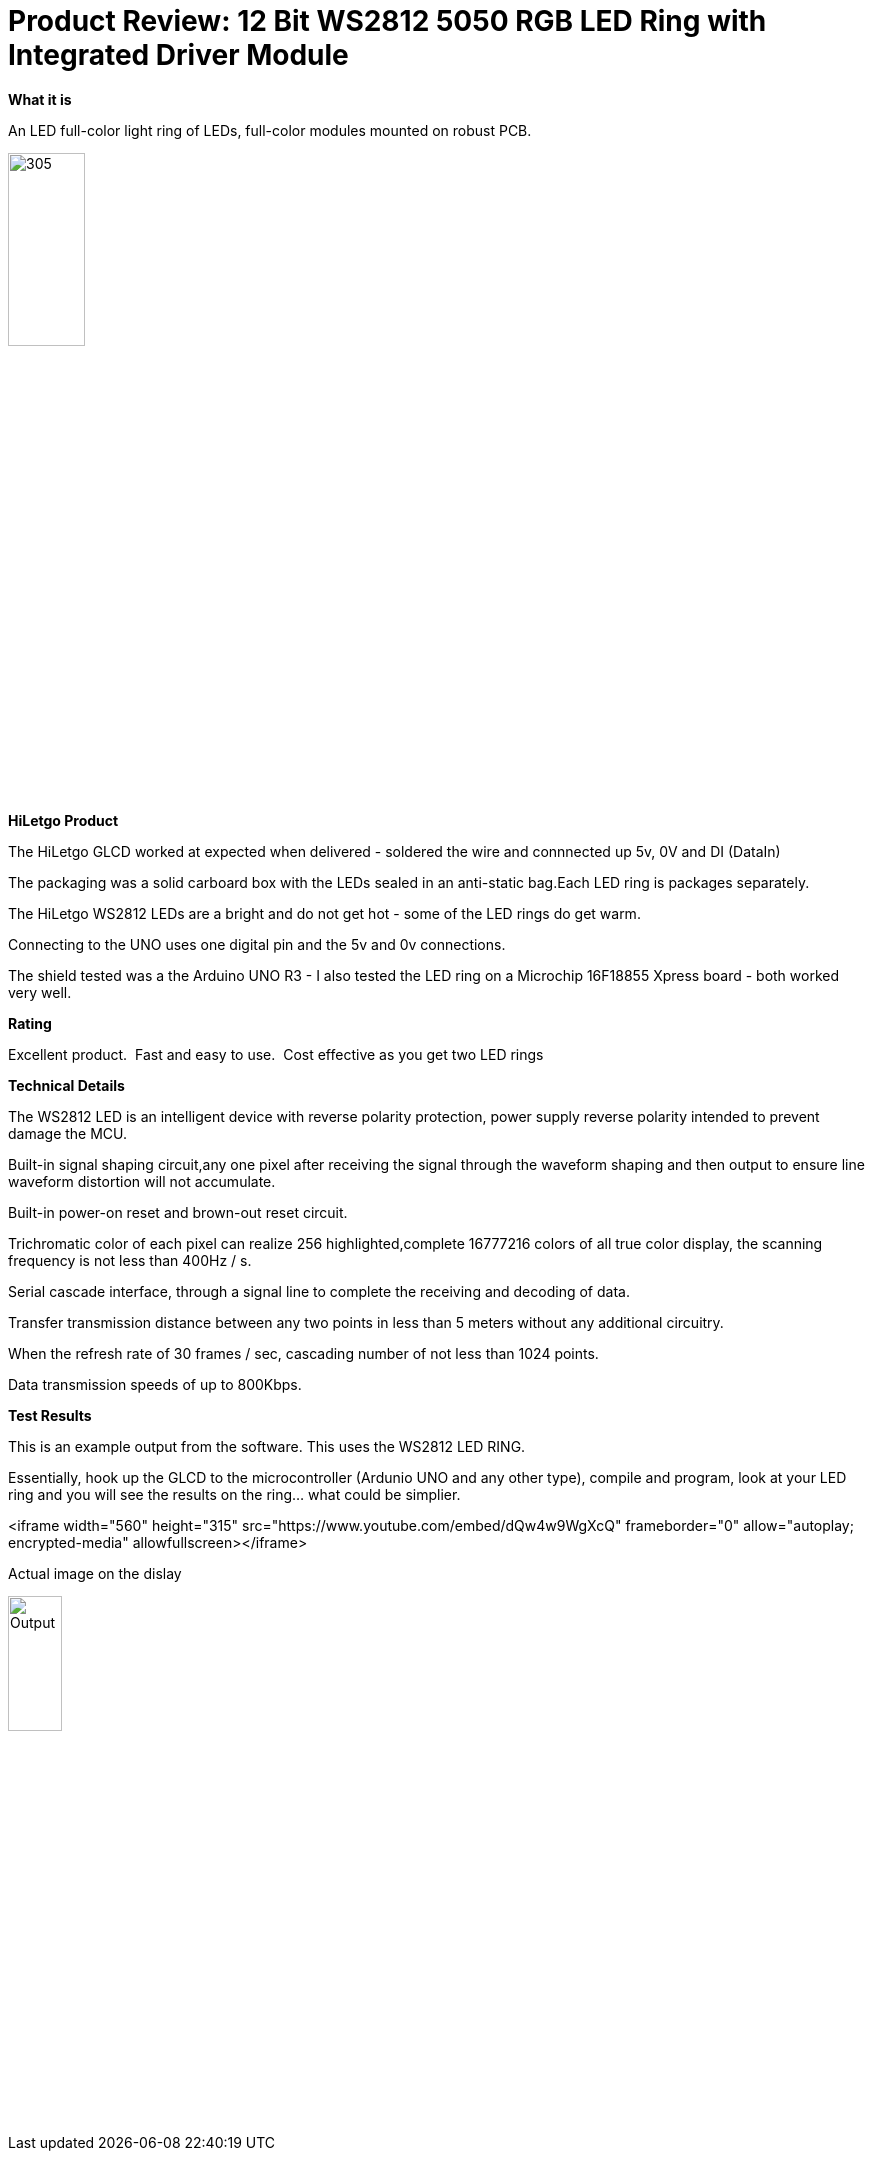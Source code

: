# Product Review: 12 Bit WS2812 5050 RGB LED Ring with Integrated Driver Module

*What it is*

An LED full-color light ring of LEDs, full-color modules mounted on robust PCB.

image::../../images/Ring.jpg[305,30%]

*HiLetgo Product*

The HiLetgo GLCD worked at expected when delivered - soldered the wire and connnected up 5v, 0V and DI (DataIn)

The packaging was a solid carboard box with the LEDs sealed in an anti-static bag.Each LED ring is packages separately.


The HiLetgo WS2812 LEDs are a bright and do not get hot - some of the LED rings do get warm.

Connecting to the UNO uses one digital pin and the 5v and 0v connections.

The shield tested was a the Arduino UNO R3 - I also tested the LED ring on a Microchip 16F18855 Xpress board - both worked very well.

*Rating*

[red]#Excellent product.{nbsp}{nbsp}Fast and easy to use.{nbsp}{nbsp}Cost effective as you get two LED rings#

*Technical Details*

The WS2812 LED is an intelligent device with reverse polarity protection, power supply reverse polarity intended to prevent damage the MCU.

Built-in signal shaping circuit,any one pixel after receiving the signal through the waveform shaping and then output to ensure line waveform distortion will not accumulate.

Built-in power-on reset and brown-out reset circuit.

Trichromatic color of each pixel can realize 256 highlighted,complete 16777216 colors of all true color display, the scanning frequency is not less than 400Hz / s.

Serial cascade interface, through a signal line to complete the receiving and decoding of data.

Transfer transmission distance between any two points in less than 5 meters without any additional circuitry.

When the refresh rate of 30 frames / sec, cascading number of not less than 1024 points.

Data transmission speeds of up to 800Kbps.

*Test Results*

This is an example output from the software.  This uses the WS2812 LED RING.

Essentially, hook up the GLCD to the microcontroller (Ardunio UNO and any other type), compile and program, look at your LED ring and you will see the results on the ring... what could be simplier.


<iframe width="560" height="315" src="https://www.youtube.com/embed/dQw4w9WgXcQ" frameborder="0" allow="autoplay; encrypted-media" allowfullscreen></iframe>

Actual image on the dislay

image::https://qlvcra.bn.files.1drv.com/y4mEWXC7bPKEoBYKAuV9GysUwJaT2PPnxMGrpONyB0DdEueugptwbAg0mP8oWSjx-H-8IVB9lDbU9gdvEsXBilkphkZjRkQP_p3n3qIBDxfNbW1JPhndMRanopoTm9yMfZLn4GL7aEJwethrh59D41oerwjVR-XtJ8rASU7CrSaF-6RvH0e2KZ_4T_3qasN9Lf8?width=1080&height=1920&cropmode=none[Output,25%,25%]

